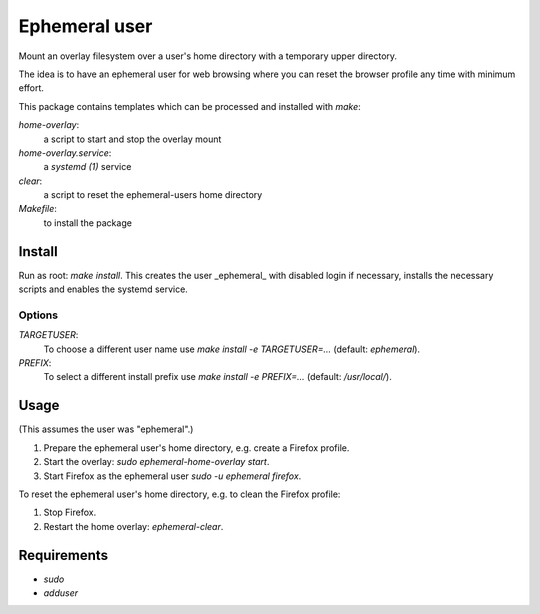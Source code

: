 Ephemeral user
==============

Mount an overlay filesystem over a user's home directory with a
temporary upper directory.

The idea is to have an ephemeral user for web browsing where you can
reset the browser profile any time with minimum effort.

This package contains templates which can be processed and installed
with `make`:

`home-overlay`:
  a script to start and stop the overlay mount
`home-overlay.service`:
  a `systemd (1)` service
`clear`:
  a script to reset the ephemeral-users home directory
`Makefile`:
  to install the package

Install
-------

Run as root: `make install`. This creates the user _ephemeral_ with
disabled login if necessary, installs the necessary scripts and enables
the systemd service.

Options
~~~~~~~

`TARGETUSER`:
  To choose a different user name use `make install -e TARGETUSER=...`
  (default: `ephemeral`).
`PREFIX`:
  To select a different install prefix use `make install -e PREFIX=...`
  (default: `/usr/local/`).

Usage
-----

(This assumes the user was "ephemeral".)

#. Prepare the ephemeral user's home directory, e.g. create a Firefox
   profile.
#. Start the overlay: `sudo ephemeral-home-overlay start`.
#. Start Firefox as the ephemeral user `sudo -u ephemeral firefox`.

To reset the ephemeral user's home directory, e.g. to clean the Firefox
profile:

#. Stop Firefox.
#. Restart the home overlay: `ephemeral-clear`.

Requirements
------------

* `sudo`
* `adduser`
